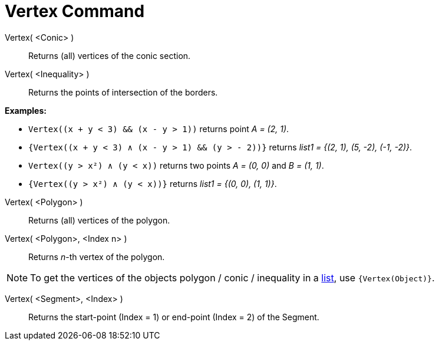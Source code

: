 = Vertex Command
:page-en: commands/Vertex
ifdef::env-github[:imagesdir: /en/modules/ROOT/assets/images]

Vertex( <Conic> )::
  Returns (all) vertices of the conic section.

Vertex( <Inequality> )::
  Returns the points of intersection of the borders.

[EXAMPLE]
====

*Examples:*

* `++Vertex((x + y < 3) && (x - y > 1))++` returns point _A = (2, 1)_.
* `++{Vertex((x + y < 3) ∧ (x - y > 1) && (y > - 2))}++` returns _list1 = {(2, 1), (5, -2), (-1, -2)}_.
* `++Vertex((y > x²) ∧ (y < x))++` returns two points _A = (0, 0)_ and _B = (1, 1)_.
* `++{Vertex((y > x²) ∧ (y < x))}++` returns _list1 = {(0, 0), (1, 1)}_.

====

Vertex( <Polygon> )::
  Returns (all) vertices of the polygon.

Vertex( <Polygon>, <Index n> )::
  Returns _n_-th vertex of the polygon.

[NOTE]
====

To get the vertices of the objects polygon / conic / inequality in a xref:/Lists.adoc[list], use `++{Vertex(Object)}++`.

====

Vertex( <Segment>, <Index> )::
  Returns the start-point (Index = 1) or end-point (Index = 2) of the Segment.
